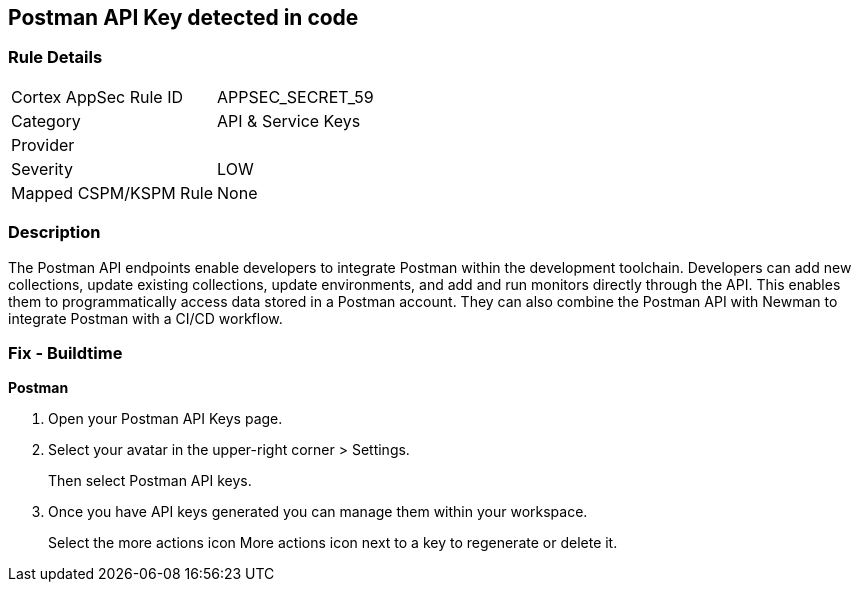 == Postman API Key detected in code


=== Rule Details

[cols="1,3"]
|===
|Cortex AppSec Rule ID |APPSEC_SECRET_59
|Category |API & Service Keys
|Provider |
|Severity |LOW
|Mapped CSPM/KSPM Rule |None
|===


=== Description 


The Postman API endpoints enable developers to integrate Postman within the development toolchain.
Developers can add new collections, update existing collections, update environments, and add and run monitors directly through the API.
This enables them to programmatically access data stored in a Postman account.
They can also combine the Postman API with Newman to integrate Postman with a CI/CD workflow.

=== Fix - Buildtime


*Postman* 



. Open your Postman API Keys page.

. Select your avatar in the upper-right corner > Settings.
+
Then select Postman API keys.

. Once you have API keys generated you can manage them within your workspace.
+
Select the more actions icon More actions icon next to a key to regenerate or delete it.
